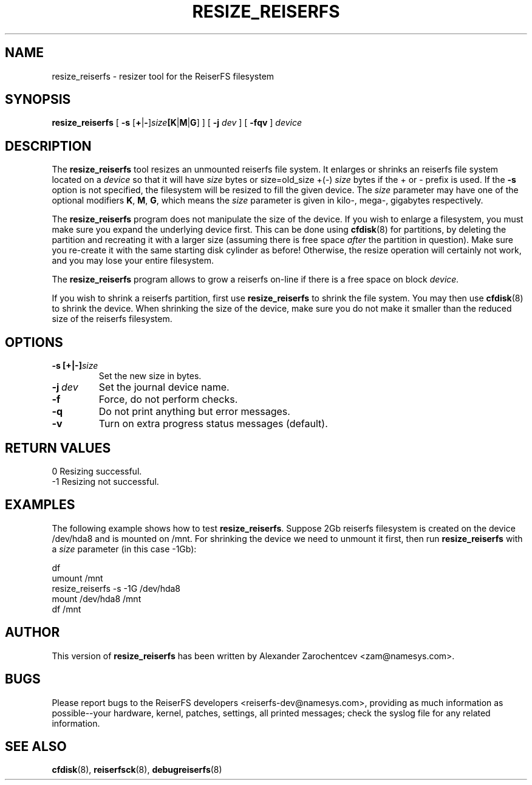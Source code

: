 .\" -*- nroff -*-
.\" Copyright 1996-2004 Hans Reiser.
.\" 
.TH RESIZE_REISERFS 8 "January 2004" "Reiserfsprogs-3.6.18"
.SH NAME
resize_reiserfs \- resizer tool for the ReiserFS filesystem
.SH SYNOPSIS
.BR resize_reiserfs
[
.B \-s
.IR \fR[\fB+\fR|\fB\- ]\fIsize\fB[\fBK\fR|\fBM\fR|\fBG\fR]
] [
.B \-j
.IR \fR\fIdev
] [
.B \-fqv
]
.I device
.SH DESCRIPTION
The
.B resize_reiserfs
tool resizes an unmounted reiserfs file system.  It enlarges or shrinks an
reiserfs file system located on a
.I device
so that it will have
.I size
bytes or size=old_size +(\-)
.I size
bytes if the + or \- prefix is used.
If the
.B \-s
option is not specified, the filesystem will be resized to fill the
given device.
The
.I size
parameter may have one of the optional modifiers
.BR K ", " M ", " G ,
which means the
.I size
parameter is given in kilo\-, mega\-, gigabytes respectively.
.PP
The
.B resize_reiserfs
program does not manipulate the size of the device. If you wish to
enlarge a filesystem, you must make sure you expand the underlying
device first. This can be done using
.BR cfdisk (8)
for partitions, by deleting the partition and recreating it with a
larger size (assuming there is free space
.I after
the partition in question).  Make sure you re\-create it with the
same starting disk cylinder as before!  Otherwise, the resize operation
will certainly not work, and you may lose your entire filesystem.
.PP
The
.B resize_reiserfs
program allows to grow a reiserfs on-line if there is a free
space on block
.I device.

.PP
If you wish to shrink a reiserfs partition, first use
.B resize_reiserfs
to shrink the file system. You may then use
.BR cfdisk (8)
to shrink the device. When shrinking the size of the device, make sure
you do not make it smaller than the reduced size of the reiserfs filesystem.

.SH OPTIONS
.TP
.BR \-s\ [+|\-]\fIsize
Set the new size in bytes.
.TP
.BR \-j\ \fIdev
Set the journal device name.
.TP 
.BR \-f
Force, do not perform checks.
.TP
.BR \-q
Do not print anything but error messages.
.TP
.BR \-v 
Turn on extra progress status messages (default).

.SH RETURN VALUES
0	Resizing successful.
.TP
\-1	Resizing not successful.

.SH EXAMPLES
The following example shows how to test
.B resize_reiserfs\fR.
Suppose 2Gb reiserfs filesystem is created on the device /dev/hda8
and is mounted on /mnt. 
For shrinking the device we need to unmount it first, then run
.B resize_reiserfs
with a
.I size \fR parameter (in this case -1Gb):
.PP
\	df
.br
\	umount /mnt
.br
\	resize_reiserfs -s -1G /dev/hda8
.br
\	mount /dev/hda8 /mnt
.br
\	df /mnt

.SH AUTHOR
This version of
.B resize_reiserfs
has been written by Alexander Zarochentcev <zam@namesys.com>.
.SH BUGS
Please report bugs to the ReiserFS developers <reiserfs-dev@namesys.com>, providing
as much information as possible--your hardware, kernel, patches, settings, all printed
messages; check the syslog file for any related information.
.SH SEE ALSO
.BR cfdisk (8),
.BR reiserfsck (8),
.BR debugreiserfs (8)
